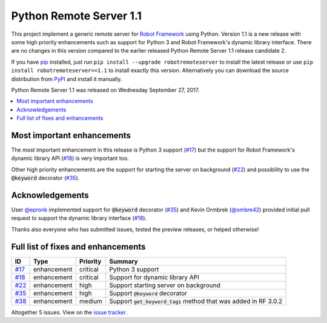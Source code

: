 ========================
Python Remote Server 1.1
========================


.. default-role:: code


This project implement a generic remote server for `Robot Framework`_ using
Python. Version 1.1 is a new release with some high priority enhancements
such as support for Python 3 and Robot Framework's dynamic library interface.
There are no changes in this version compared to the earlier released
Python Remote Server 1.1 release candidate 2.

If you have pip_ installed, just run
``pip install --upgrade robotremoteserver``
to install the latest release or use
``pip install robotremoteserver==1.1``
to install exactly this version. Alternatively you can download the source
distribution from PyPI_ and install it manually.

Python Remote Server 1.1 was released on Wednesday September 27, 2017.

.. _Robot Framework: http://robotframework.org
.. _pip: http://pip-installer.org
.. _PyPI: https://pypi.python.org/pypi/robotremoteserver


.. contents::
   :depth: 2
   :local:

Most important enhancements
===========================

The most important enhancement in this release is Python 3 support (`#17`_)
but the support for Robot Framework's dynamic library API (`#18`_) is
very important too.

Other high priority enhancements are the support for starting the server on
background (`#22`_) and possibility to use the `@keyword` decorator (`#35`_).

Acknowledgements
================

User `@epronk <https://github.com/epronk>`_ implemented support for
`@keyword` decorator (`#35`_) and Kevin Ormbrek (`@ombre42
<https://github.com/ombre42>`_) provided initial pull request to support
the dynamic library interface (`#18`_).

Thanks also everyone who has submitted issues, tested the preview releases,
or helped otherwise!

Full list of fixes and enhancements
===================================

.. list-table::
    :header-rows: 1

    * - ID
      - Type
      - Priority
      - Summary
    * - `#17`_
      - enhancement
      - critical
      - Python 3 support
    * - `#18`_
      - enhancement
      - critical
      - Support for dynamic library API
    * - `#22`_
      - enhancement
      - high
      - Support starting server on background
    * - `#35`_
      - enhancement
      - high
      - Support `@keyword` decorator
    * - `#38`_
      - enhancement
      - medium
      - Support `get_keyword_tags` method that was added in RF 3.0.2

Altogether 5 issues. View on the `issue tracker <https://github.com/robotframework/PythonRemoteServer/issues?q=milestone%3Av1.1>`__.

.. _#17: https://github.com/PythonRemoteServer/issues/17
.. _#18: https://github.com/PythonRemoteServer/issues/18
.. _#22: https://github.com/PythonRemoteServer/issues/22
.. _#35: https://github.com/PythonRemoteServer/issues/35
.. _#38: https://github.com/PythonRemoteServer/issues/38
